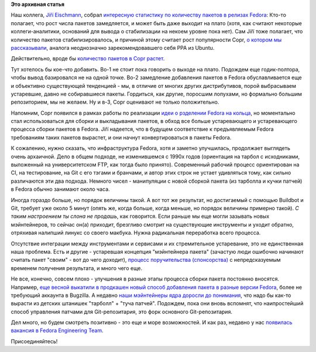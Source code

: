 .. title: Количество пакетов в Fedora от релиза к релизу
.. slug: Количество-пакетов-в-fedora-от-релиза-к-релизу
.. date: 2015-07-29 12:57:02
.. tags:
.. category:
.. link:
.. description:
.. type: text
.. author: Peter Lemenkov

**Это архивная статья**


Наш коллега, `Jiří
Eischmann <https://plus.google.com/112174839778779720402/about>`__,
собрал `интересную статистику по количеству пакетов в релизах
Fedora <https://eischmann.wordpress.com/2015/07/27/growth-of-fedora-repository-has-almost-stalled/>`__:
|image0|
Кто-то полагает, что рост числа пакетов замедляется, и может быть даже
выходит на плато (хотя, как считают некоторые коллеги-аналитики,
оснований для вывода о стабилизации на некоем уровне пока нет). Сам Jiří
тоже полагает, что количество пакетов стабилизировалось, и причиной
этому считает рост популярности Copr, `о котором мы
рассказывали </content/rust-copr-и-изменения-в-инфраструктуре>`__,
аналога неоднозначно зарекомендовавшего себя PPA из Ubuntu.

Действительно, вроде бы `количество пакетов в Copr
растет <http://miroslav.suchy.cz/blog/archives/2015/03/27/copr_statistics/index.html>`__.

Тут хотелось бы кое-что добавить. Во-1 не стоит пока говорить о выходе
на плато. Подождем еще годик-полтора, чтобы вывод базировался не на
одной точке. Во-2 замедление добавления пакетов в Fedora обуславливается
еще и объективно существующей тенденцией - мы, в отличие от многих
других дистрибутивов, порой выбрасываем устаревшие, давно не
собиравшиеся пакеты. Гордиться, как другие, поросшим лопухами, но
формально большим репозиторием, мы не желаем. Ну и в-3, Copr оценивают
не только положительно.

Напомним, Copr появился в рамках работы по реализации `идеи о рзделении
Fedora на
кольца </content/Обсуждение-реорганизации-всего-процесса-разработки-fedora>`__,
но моментально стал использоваться для сборки и выкладывания пакетов, в
обход все больше устаревающего и устаревающего процесса сборки пакетов в
Fedora. Jiří надеется, что в будущем соответствие к предъявляемым Fedora
требованиям таких пакетов вырастет, и они начнут конвертироваться в
пакеты Fedora.

К сожалению, нужно сказать, что инфраструктура Fedora, хотя и заметно
улучшилась, продолжает выглядеть очень архаичной. Дело в общем подходе,
не изменившемся с 1990х годов (ориентация на тарбол с исходниками,
выложенный на университетском FTP, как тогда было принято). Современный
рабочий процесс ориентирован на CI, на тестирование, на Git с его тэгами
и бранчами, и автор этих строк не устает удивляться тому, как сильно
различаются эти два подхода. Немного чисел - манипуляции с новой сборкой
пакета (из тарболла и кучки патчей) в Fedora обычно занимают около часа.

Иногда гораздо больше, но порядок величины такой. А вот тот же
результат, но достигаемый с помощью Buildbot и Git, требует уже около 5
минут (опять же, когда больше, когда меньше, но порядок величины
примерно такой). *С таким настроением ты слона не продашь*, как
говорится. Если раньше мы еще могли зазывать новых мэйнтейнеров, то
сейчас он(а) приходит, брезгливо смотрит на существующие инструменты и
уходит обратно, отряхивая налипший линукс со своего макбука. Нужна
радикальная переработка всего процесса.

Отсутствие интеграции между инструментами и сервисами и их стремительное
устаревание, это не единственная наша проблема. Есть и другие -
устаревшая концепция "мэйнтейнера пакета" (зачастую люди ошибочно
начинают считать пакет "своим" - вот до чего доходит), `процесс
поручительства
(спонсорства) <http://thread.gmane.org/gmane.linux.redhat.fedora.devel/209222>`__
с непредсказуемым временем получения результата, и много чего еще.

Не все, конечно, совсем плохо - улучшения в разные этапы процесса сборки
пакета постоянно вносятся. Например, `еще весной выкатили в продкашен
новый способ добавления пакета в разные версии
Fedora <http://blog.pingoured.fr/index.php?post/2015/03/24/New-package-new-branch-process>`__,
более не требующий аккаунта в Bugzilla. А недавно `наши мэйнтейнеры ядра
доросли до понимания <https://jwboyer.livejournal.com/50453.html>`__,
что надо бы как-то вырасти из детских штанишек "тарболл" + "туча
патчей". Подождем, пока они вновь вспомнят, что наипростейший способ
управления патчами для Git-репозитария, это форк основного
Git-репозитария.

Дел много, но будем смотреть позитивно - это еще и море возможностей. И
как раз, недавно у нас `появилась вакансия в Fedora Engineering
Team <http://paul.frields.org/2015/07/21/fedora-engineering-team-opening/>`__.

Присоединяйтесь!

.. |image0| image:: https://eischmann.files.wordpress.com/2015/07/fedora-number-of-packages.png
   :width: 500px
